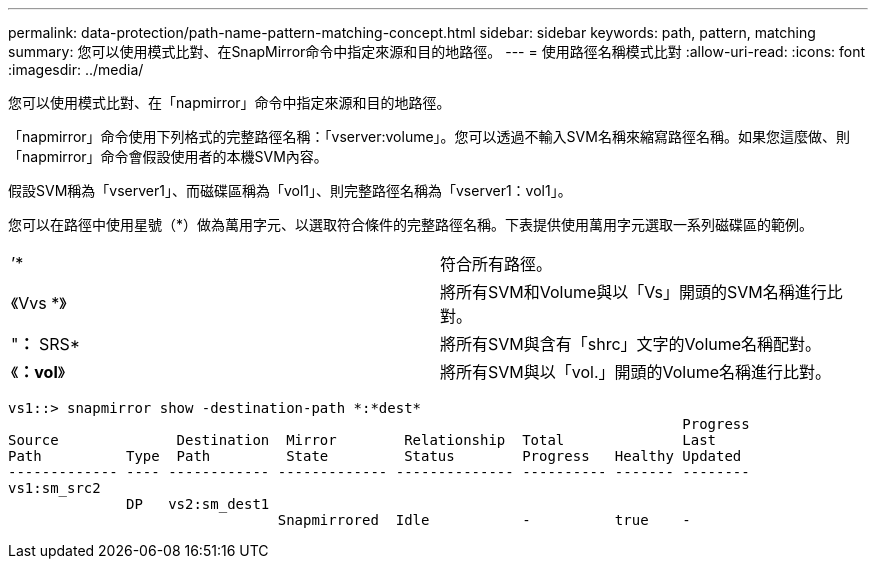 ---
permalink: data-protection/path-name-pattern-matching-concept.html 
sidebar: sidebar 
keywords: path, pattern, matching 
summary: 您可以使用模式比對、在SnapMirror命令中指定來源和目的地路徑。 
---
= 使用路徑名稱模式比對
:allow-uri-read: 
:icons: font
:imagesdir: ../media/


[role="lead"]
您可以使用模式比對、在「napmirror」命令中指定來源和目的地路徑。

「napmirror」命令使用下列格式的完整路徑名稱：「vserver:volume」。您可以透過不輸入SVM名稱來縮寫路徑名稱。如果您這麼做、則「napmirror」命令會假設使用者的本機SVM內容。

假設SVM稱為「vserver1」、而磁碟區稱為「vol1」、則完整路徑名稱為「vserver1：vol1」。

您可以在路徑中使用星號（*）做為萬用字元、以選取符合條件的完整路徑名稱。下表提供使用萬用字元選取一系列磁碟區的範例。

[cols="2*"]
|===


 a| 
’*
 a| 
符合所有路徑。



 a| 
《Vvs *》
 a| 
將所有SVM和Volume與以「Vs」開頭的SVM名稱進行比對。



 a| 
"*：* SRS*
 a| 
將所有SVM與含有「shrc」文字的Volume名稱配對。



 a| 
《*：vol*》
 a| 
將所有SVM與以「vol.」開頭的Volume名稱進行比對。

|===
[listing]
----
vs1::> snapmirror show -destination-path *:*dest*
                                                                                Progress
Source              Destination  Mirror        Relationship  Total              Last
Path          Type  Path         State         Status        Progress   Healthy Updated
------------- ---- ------------ ------------- -------------- ---------- ------- --------
vs1:sm_src2
              DP   vs2:sm_dest1
                                Snapmirrored  Idle           -          true    -
----